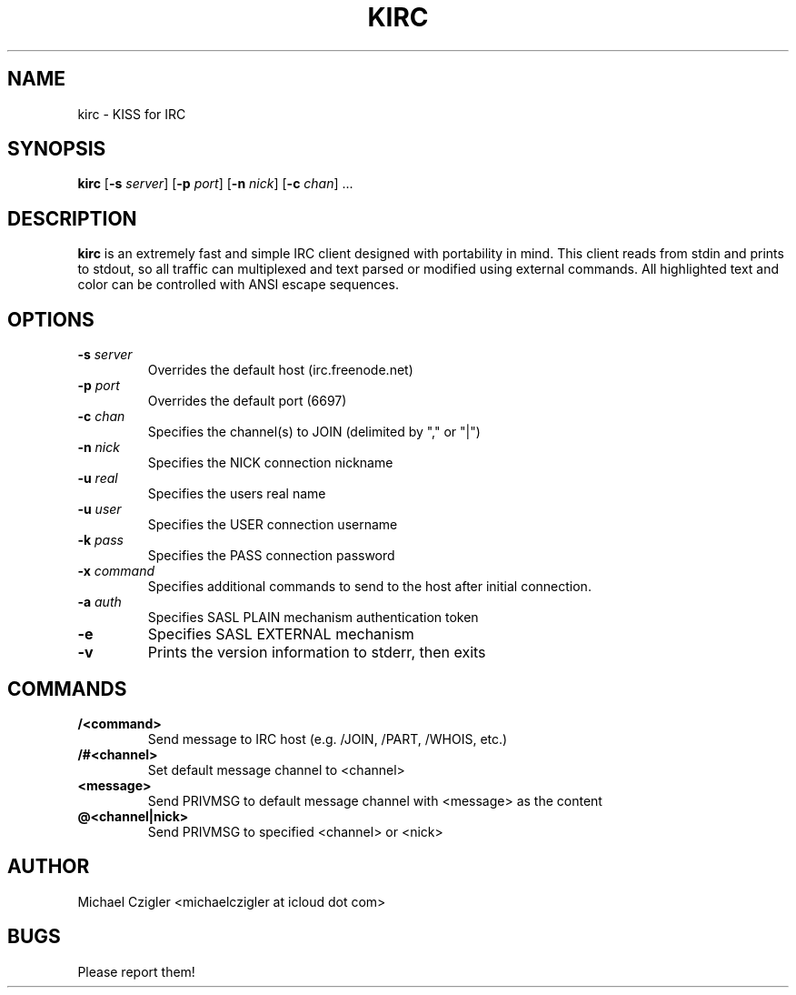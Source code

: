 .TH KIRC 1 kirc\-VERSION
.SH NAME
kirc \- KISS for IRC
.SH SYNOPSIS
.B kirc
.RB [ \-s
.IR server ]
.RB [ \-p
.IR port ]
.RB [ \-n
.IR nick ]
.RB [ \-c
.IR chan ]
.RB ...
.SH DESCRIPTION
.B kirc
is an extremely fast and simple IRC client designed with portability in mind.
This client reads from stdin and prints to stdout, so all traffic can
multiplexed and text parsed or modified using external commands. All highlighted
text and color can be controlled with ANSI escape sequences.
.SH OPTIONS
.TP
.BI \-s " server"
Overrides the default host (irc.freenode.net)
.TP
.BI \-p " port"
Overrides the default port (6697)
.TP
.BI \-c " chan"
Specifies the channel(s) to JOIN (delimited by "," or "|")
.TP
.BI \-n " nick"
Specifies the NICK connection nickname
.TP
.BI \-u " real"
Specifies the users real name
.TP
.BI \-u " user"
Specifies the USER connection username
.TP
.BI \-k " pass"
Specifies the PASS connection password
.TP
.BI \-x " command"
Specifies additional commands to send to the host after initial connection.
.TP
.BI \-a " auth"
Specifies SASL PLAIN mechanism authentication token
.TP
.BI \-e
Specifies SASL EXTERNAL mechanism
.TP
.BI \-v
Prints the version information to stderr, then exits
.SH COMMANDS
.TP
.BI /<command>
Send message to IRC host (e.g. /JOIN, /PART, /WHOIS, etc.)
.TP
.BI /#<channel>
Set default message channel to <channel>
.TP
.BI <message>
Send PRIVMSG to default message channel with <message> as the content
.TP
.BI @<channel|nick>
Send PRIVMSG to specified <channel> or <nick>
.SH AUTHOR
Michael Czigler <michaelczigler at icloud dot com>
.SH BUGS
Please report them!
